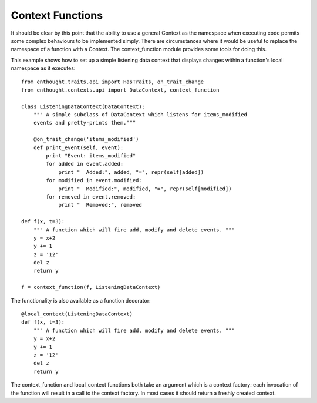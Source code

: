 Context Functions
=================

It should be clear by this point that the ability to use a general Context
as the namespace when executing code permits some complex behaviours to be
implemented simply.  There are circumstances where it would be useful to
replace the namespace of a function with a Context.  The context_function
module provides some tools for doing this.

This example shows how to set up a simple listening data context that displays
changes within a function's local namespace as it executes::

	from enthought.traits.api import HasTraits, on_trait_change
	from enthought.contexts.api import DataContext, context_function
	
	class ListeningDataContext(DataContext):
	    """ A simple subclass of DataContext which listens for items_modified
	    events and pretty-prints them."""
	    
	    @on_trait_change('items_modified')
	    def print_event(self, event):
	        print "Event: items_modified"
	        for added in event.added:
	            print "  Added:", added, "=", repr(self[added])
	        for modified in event.modified:
	            print "  Modified:", modified, "=", repr(self[modified])
	        for removed in event.removed:
	            print "  Removed:", removed
	
	def f(x, t=3):
	    """ A function which will fire add, modify and delete events. """
	    y = x+2
	    y += 1
	    z = '12'
	    del z
	    return y
	
	f = context_function(f, ListeningDataContext)

The functionality is also available as a function decorator::

	@local_context(ListeningDataContext)
	def f(x, t=3):
	    """ A function which will fire add, modify and delete events. """
	    y = x+2
	    y += 1
	    z = '12'
	    del z
	    return y

The context_function and local_context functions both take an argument which
is a context factory: each invocation of the function will result in a call
to the context factory.  In most cases it should return a freshly created
context.
